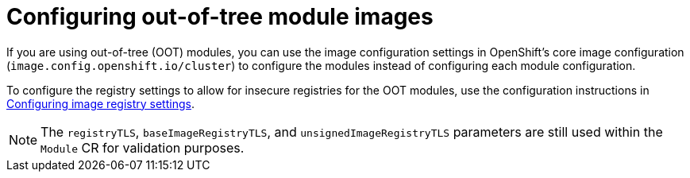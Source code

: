 // Module included in the following assemblies:
//
// * hardware_enablement/kmm-kernel-module-management.adoc

:_mod-docs-content-type: PROCEDURE
[id="kmm-configuring-out-of-tree-module-images_{context}"]
= Configuring out-of-tree module images

If you are using out-of-tree (OOT) modules, you can use the image configuration settings in OpenShift's core image configuration (`image.config.openshift.io/cluster`) to configure the modules instead of configuring each module configuration. 

To configure the registry settings to allow for insecure registries for the OOT modules, use the configuration instructions in xref:../openshift_images/image-configuration.adoc#images-configuration-file_image-configuration[Configuring image registry settings].

[NOTE]
====
The `registryTLS`, `baseImageRegistryTLS`, and `unsignedImageRegistryTLS` parameters are still used within the `Module` CR for validation purposes.
====

